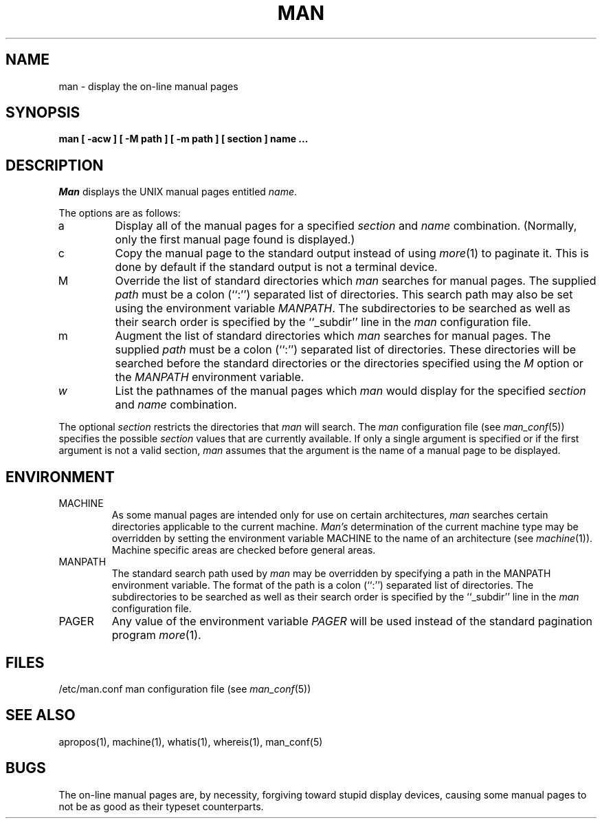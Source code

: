 .\" Copyright (c) 1989, 1990 Regents of the University of California.
.\" All rights reserved.  The Berkeley software License Agreement
.\" specifies the terms and conditions for redistribution.
.\"
.\"     @(#)man.1	6.11 (Berkeley) %G%
.\"
.TH MAN 1 "%Q"
.UC 4
.SH NAME
man \- display the on-line manual pages
.SH SYNOPSIS
.nf
.ft B
man [ -acw ] [ -M path ] [ -m path ] [ section ] name ...
.ft R
.fi
.SH DESCRIPTION
.I Man
displays the UNIX manual pages entitled
.IR name .
.PP
The options are as follows:
.TP
a
Display all of the manual pages for a specified
.I section
and
.I name
combination.
(Normally, only the first manual page found is displayed.)
.TP
c
Copy the manual page to the standard output instead of using
.IR more (1)
to paginate it.
This is done by default if the standard output is not a terminal device.
.TP
M
Override the list of standard directories which
.I man
searches for manual pages.
The supplied
.I path
must be a colon (``:'') separated list of directories.
This search path may also be set using the environment variable
.IR MANPATH .
The subdirectories to be searched as well as their search order
is specified by the ``_subdir'' line in the
.I man
configuration file.
.TP
m
Augment the list of standard directories which
.I man
searches for manual pages.
The supplied
.I path
must be a colon (``:'') separated list of directories.
These directories will be searched before the standard directories or
the directories specified using the
.I M
option or the
.I MANPATH
environment variable.
.TP
.I w
List the pathnames of the manual pages which
.I man
would display for the specified
.I section
and
.I name
combination.
.PP
The optional
.I section
restricts the directories that
.I man
will search.
The
.I man
configuration file (see
.IR man_conf (5))
specifies the possible
.I section
values that are currently available.
If only a single argument is specified or if the first argument is
not a valid section,
.I man
assumes that the argument is the name of a manual page to be displayed.
.SH ENVIRONMENT
.TP
MACHINE
As some manual pages are intended only for use on certain architectures,
.I man
searches certain directories applicable to the current machine.
.I Man's
determination of the current machine type may be overridden by setting
the environment variable MACHINE to the name of an architecture (see
.IR machine (1)).
Machine specific areas are checked before general areas.
.TP
MANPATH
The standard search path used by
.I man
may be overridden by specifying a path in the MANPATH environment
variable.
The format of the path is a colon (``:'') separated list of directories.
The subdirectories to be searched as well as their search order
is specified by the ``_subdir'' line in the
.I man
configuration file.
.TP
PAGER
Any value of the environment variable
.I PAGER
will be used instead of the standard pagination program
.IR more (1).
.SH FILES
/etc/man.conf	man configuration file (see
.IR man_conf (5))
.SH "SEE ALSO"
apropos(1), machine(1), whatis(1), whereis(1), man_conf(5)
.SH BUGS
The on-line manual pages are, by necessity, forgiving toward stupid
display devices, causing some manual pages to not be as good as their
typeset counterparts.
